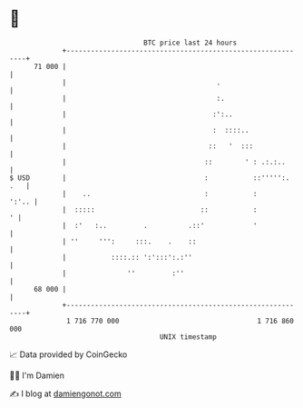 * 👋

#+begin_example
                                    BTC price last 24 hours                    
                +------------------------------------------------------------+ 
         71 000 |                                                            | 
                |                                     .                      | 
                |                                     :.                     | 
                |                                    :':..                   | 
                |                                    :  ::::..               | 
                |                                   ::   '  :::              | 
                |                                  ::        ' : .:.:..      | 
   $ USD        |                                  :           ::''''':. .   | 
                |    ..                            :           :       ':'.. | 
                |  :::::                          ::           :           ' | 
                |  :'   :..         .          .::'            '             | 
                | ''     ''':     :::.    .    ::                            | 
                |           ::::.:: ':':::':.:''                             | 
                |               ''         :''                               | 
         68 000 |                                                            | 
                +------------------------------------------------------------+ 
                 1 716 770 000                                  1 716 860 000  
                                        UNIX timestamp                         
#+end_example
📈 Data provided by CoinGecko

🧑‍💻 I'm Damien

✍️ I blog at [[https://www.damiengonot.com][damiengonot.com]]
